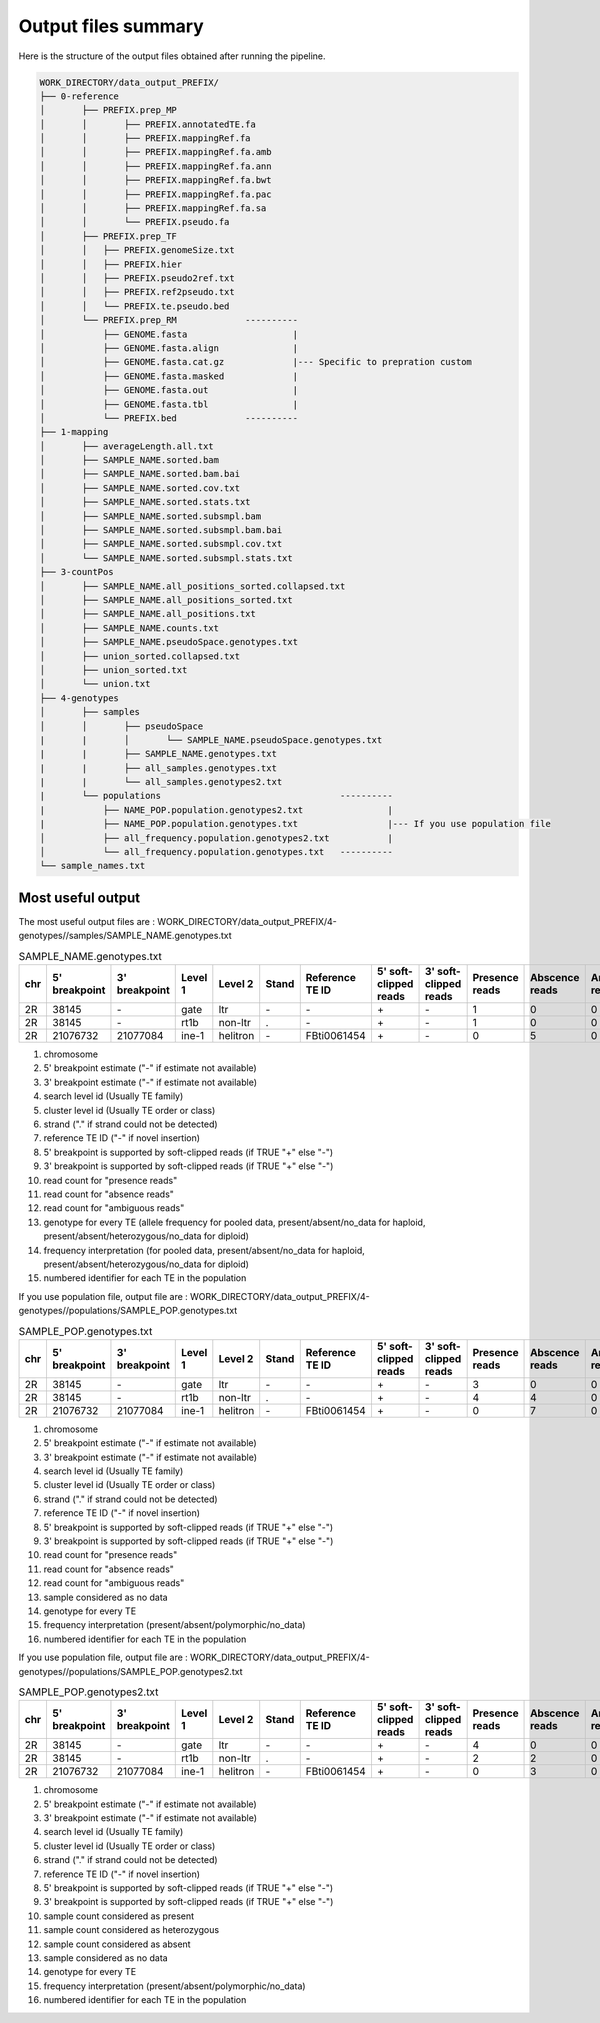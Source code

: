 ====================
Output files summary
====================

Here is the structure of the output files obtained after running the pipeline.


.. code-block:: none

	WORK_DIRECTORY/data_output_PREFIX/
	├── 0-reference
	│	├── PREFIX.prep_MP
	│	│	├── PREFIX.annotatedTE.fa
	│	│	├── PREFIX.mappingRef.fa
	│	│	├── PREFIX.mappingRef.fa.amb
	│	│	├── PREFIX.mappingRef.fa.ann
	│	│	├── PREFIX.mappingRef.fa.bwt
	│	│	├── PREFIX.mappingRef.fa.pac
	│	│	├── PREFIX.mappingRef.fa.sa
	│	│	└── PREFIX.pseudo.fa
	│	├── PREFIX.prep_TF
	│	│   ├── PREFIX.genomeSize.txt
	│	│   ├── PREFIX.hier
	│	│   ├── PREFIX.pseudo2ref.txt
	│	│   ├── PREFIX.ref2pseudo.txt
	│	│   └── PREFIX.te.pseudo.bed
	│	└── PREFIX.prep_RM             ----------
	│	    ├── GENOME.fasta                    |
	│	    ├── GENOME.fasta.align              |
	│	    ├── GENOME.fasta.cat.gz             |--- Specific to prepration custom 
	│	    ├── GENOME.fasta.masked             |
	│	    ├── GENOME.fasta.out                |
	│	    ├── GENOME.fasta.tbl                |
	│	    └── PREFIX.bed             ----------
	├── 1-mapping
	│	├── averageLength.all.txt
	│	├── SAMPLE_NAME.sorted.bam
	│	├── SAMPLE_NAME.sorted.bam.bai
	│	├── SAMPLE_NAME.sorted.cov.txt
	│	├── SAMPLE_NAME.sorted.stats.txt
	│	├── SAMPLE_NAME.sorted.subsmpl.bam
	│	├── SAMPLE_NAME.sorted.subsmpl.bam.bai
	│	├── SAMPLE_NAME.sorted.subsmpl.cov.txt
	│	└── SAMPLE_NAME.sorted.subsmpl.stats.txt
	├── 3-countPos
	│	├── SAMPLE_NAME.all_positions_sorted.collapsed.txt
	│	├── SAMPLE_NAME.all_positions_sorted.txt
	│	├── SAMPLE_NAME.all_positions.txt
	│	├── SAMPLE_NAME.counts.txt
	│	├── SAMPLE_NAME.pseudoSpace.genotypes.txt
	│	├── union_sorted.collapsed.txt
	│	├── union_sorted.txt
	│	└── union.txt
	├── 4-genotypes
	│	├── samples
	│	│	├── pseudoSpace
	|	|	│	└── SAMPLE_NAME.pseudoSpace.genotypes.txt
	|	|	├── SAMPLE_NAME.genotypes.txt
	|	|	├── all_samples.genotypes.txt
	|	|	└── all_samples.genotypes2.txt
	|	└── populations                                  ----------
	| 	    ├── NAME_POP.population.genotypes2.txt                |
	|	    ├──	NAME_POP.population.genotypes.txt                 |--- If you use population file
	│	    ├── all_frequency.population.genotypes2.txt           |
	│	    └── all_frequency.population.genotypes.txt   ----------
	└── sample_names.txt



Most useful output
------------------

The most useful output files are : WORK_DIRECTORY/data_output_PREFIX/4-genotypes//samples/SAMPLE_NAME.genotypes.txt


.. csv-table:: SAMPLE_NAME.genotypes.txt
	:header: chr, 5' breakpoint, 3' breakpoint, Level 1,Level 2, Stand, Reference TE ID, 5' soft-clipped reads, 3' soft-clipped reads, Presence reads, Abscence reads, Ambiguous reads, Genotype, Interpretation ,Identifier TE
	:widths: 15 10 30 30 30 30 30 30 30 30 30 30 30 30 30

	2R,38145,\-,gate,ltr,\-,\-,\+,\-,1,0,0,1.0,present,te01
	2R,38145,\-,rt1b,non-ltr,.,\-,\+,\-,1,0,0,1.0,present,te02
	2R,21076732,21077084,ine-1,helitron,\-,FBti0061454,\+,\-,0,5,0,1.0,absent,te352




#. chromosome
#. 5' breakpoint estimate ("-" if estimate not available)
#. 3' breakpoint estimate ("-" if estimate not available)
#. search level id (Usually TE family)
#. cluster level id (Usually TE order or class)
#. strand ("." if strand could not be detected)
#. reference TE ID ("-" if novel insertion)
#. 5' breakpoint is supported by soft-clipped reads (if TRUE "+" else "-")
#. 3' breakpoint is supported by soft-clipped reads (if TRUE "+" else "-")
#. read count for "presence reads"
#. read count for "absence reads"
#. read count for "ambiguous reads"
#. genotype for every TE (allele frequency for pooled data, present/absent/no_data for haploid, present/absent/heterozygous/no_data for diploid)
#. frequency interpretation (for pooled data, present/absent/no_data for haploid, present/absent/heterozygous/no_data for diploid)
#. numbered identifier for each TE in the population



If you use population file, output file are :  WORK_DIRECTORY/data_output_PREFIX/4-genotypes//populations/SAMPLE_POP.genotypes.txt

.. csv-table:: SAMPLE_POP.genotypes.txt
	:header: chr, 5' breakpoint, 3' breakpoint, Level 1,Level 2, Stand, Reference TE ID, 5' soft-clipped reads, 3' soft-clipped reads, Presence reads, Abscence reads, Ambiguous reads, No data sample , Genotype, Interpretation ,Identifier TE
	:widths: 15 10 30 30 30 30 30 30 30 30 30 30 30 30 30 30

	2R,38145,\-,gate,ltr,\-,\-,\+,\-,3,0,0,0,1.0,present,te01
	2R,38145,\-,rt1b,non-ltr,.,\-,\+,\-,4,4,0,0,1.0,polymorphic,te02
	2R,21076732,21077084,ine-1,helitron,\-,FBti0061454,\+,\-,0,7,0,1,1.0,absent,te352




#. chromosome
#. 5' breakpoint estimate ("-" if estimate not available)
#. 3' breakpoint estimate ("-" if estimate not available)
#. search level id (Usually TE family)
#. cluster level id (Usually TE order or class)
#. strand ("." if strand could not be detected)
#. reference TE ID ("-" if novel insertion)
#. 5' breakpoint is supported by soft-clipped reads (if TRUE "+" else "-")
#. 3' breakpoint is supported by soft-clipped reads (if TRUE "+" else "-")
#. read count for "presence reads"
#. read count for "absence reads"
#. read count for "ambiguous reads"
#. sample considered as no data
#. genotype for every TE
#. frequency interpretation (present/absent/polymorphic/no_data)
#. numbered identifier for each TE in the population


If you use population file, output file are :  WORK_DIRECTORY/data_output_PREFIX/4-genotypes//populations/SAMPLE_POP.genotypes2.txt

.. csv-table:: SAMPLE_POP.genotypes2.txt
	:header: chr, 5' breakpoint, 3' breakpoint, Level 1,Level 2, Stand, Reference TE ID, 5' soft-clipped reads, 3' soft-clipped reads, Presence reads, Abscence reads, Ambiguous reads, No data sample , Genotype, Interpretation ,Identifier TE
	:widths: 15 10 30 30 30 30 30 30 30 30 30 30 30 30 30 30

	2R,38145,\-,gate,ltr,\-,\-,\+,\-,4,0,0,0,1.0,present,te01
	2R,38145,\-,rt1b,non-ltr,.,\-,\+,\-,2,2,0,0,1.0,polymorphic,te02
	2R,21076732,21077084,ine-1,helitron,\-,FBti0061454,\+,\-,0,3,0,1,1.0,absent,te352




#. chromosome
#. 5' breakpoint estimate ("-" if estimate not available)
#. 3' breakpoint estimate ("-" if estimate not available)
#. search level id (Usually TE family)
#. cluster level id (Usually TE order or class)
#. strand ("." if strand could not be detected)
#. reference TE ID ("-" if novel insertion)
#. 5' breakpoint is supported by soft-clipped reads (if TRUE "+" else "-")
#. 3' breakpoint is supported by soft-clipped reads (if TRUE "+" else "-")
#. sample count considered as present
#. sample count considered as heterozygous
#. sample count considered as absent
#. sample considered as no data
#. genotype for every TE
#. frequency interpretation (present/absent/polymorphic/no_data)
#. numbered identifier for each TE in the population